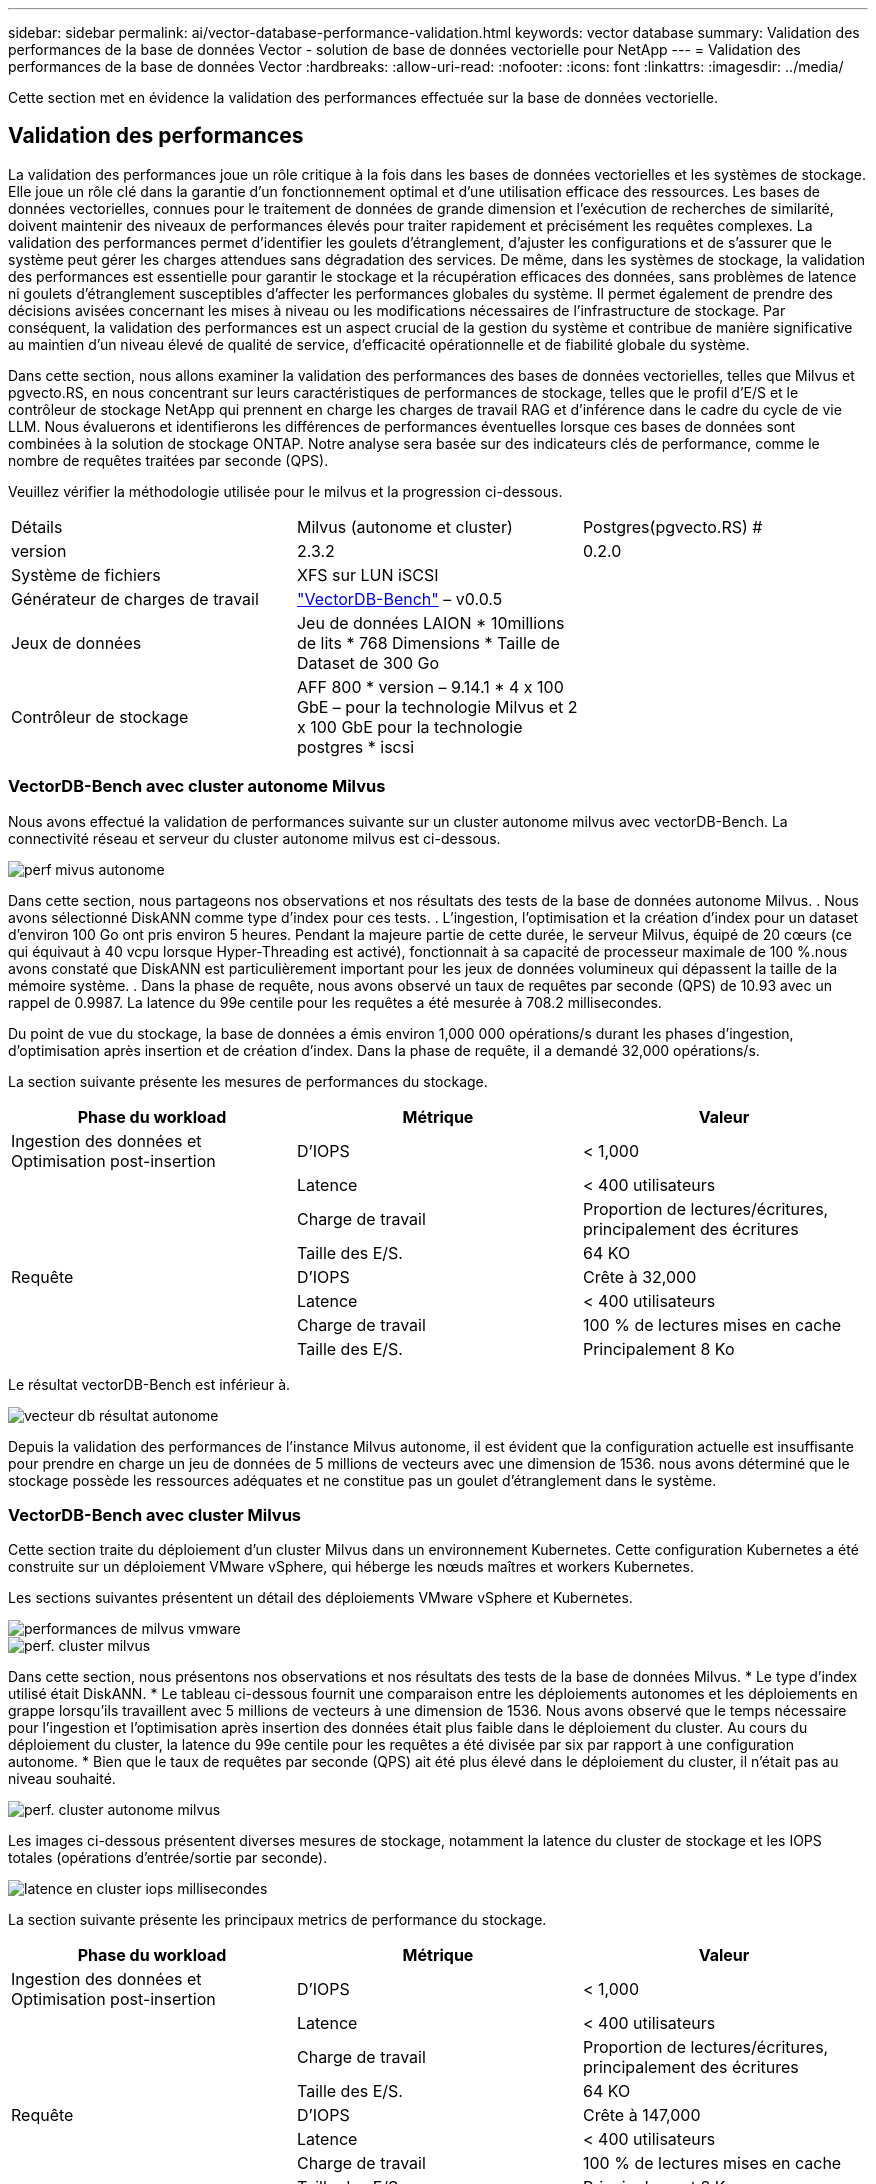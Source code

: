 ---
sidebar: sidebar 
permalink: ai/vector-database-performance-validation.html 
keywords: vector database 
summary: Validation des performances de la base de données Vector - solution de base de données vectorielle pour NetApp 
---
= Validation des performances de la base de données Vector
:hardbreaks:
:allow-uri-read: 
:nofooter: 
:icons: font
:linkattrs: 
:imagesdir: ../media/


[role="lead"]
Cette section met en évidence la validation des performances effectuée sur la base de données vectorielle.



== Validation des performances

La validation des performances joue un rôle critique à la fois dans les bases de données vectorielles et les systèmes de stockage. Elle joue un rôle clé dans la garantie d'un fonctionnement optimal et d'une utilisation efficace des ressources. Les bases de données vectorielles, connues pour le traitement de données de grande dimension et l'exécution de recherches de similarité, doivent maintenir des niveaux de performances élevés pour traiter rapidement et précisément les requêtes complexes. La validation des performances permet d'identifier les goulets d'étranglement, d'ajuster les configurations et de s'assurer que le système peut gérer les charges attendues sans dégradation des services. De même, dans les systèmes de stockage, la validation des performances est essentielle pour garantir le stockage et la récupération efficaces des données, sans problèmes de latence ni goulets d'étranglement susceptibles d'affecter les performances globales du système. Il permet également de prendre des décisions avisées concernant les mises à niveau ou les modifications nécessaires de l'infrastructure de stockage. Par conséquent, la validation des performances est un aspect crucial de la gestion du système et contribue de manière significative au maintien d'un niveau élevé de qualité de service, d'efficacité opérationnelle et de fiabilité globale du système.

Dans cette section, nous allons examiner la validation des performances des bases de données vectorielles, telles que Milvus et pgvecto.RS, en nous concentrant sur leurs caractéristiques de performances de stockage, telles que le profil d'E/S et le contrôleur de stockage NetApp qui prennent en charge les charges de travail RAG et d'inférence dans le cadre du cycle de vie LLM. Nous évaluerons et identifierons les différences de performances éventuelles lorsque ces bases de données sont combinées à la solution de stockage ONTAP. Notre analyse sera basée sur des indicateurs clés de performance, comme le nombre de requêtes traitées par seconde (QPS).

Veuillez vérifier la méthodologie utilisée pour le milvus et la progression ci-dessous.

|===


| Détails | Milvus (autonome et cluster) | Postgres(pgvecto.RS) # 


| version | 2.3.2 | 0.2.0 


| Système de fichiers | XFS sur LUN iSCSI |  


| Générateur de charges de travail | link:https://github.com/zilliztech/VectorDBBench["VectorDB-Bench"] – v0.0.5 |  


| Jeux de données | Jeu de données LAION
* 10millions de lits
* 768 Dimensions
* Taille de Dataset de 300 Go |  


| Contrôleur de stockage | AFF 800 * version – 9.14.1 * 4 x 100 GbE – pour la technologie Milvus et 2 x 100 GbE pour la technologie postgres * iscsi |  
|===


=== VectorDB-Bench avec cluster autonome Milvus

Nous avons effectué la validation de performances suivante sur un cluster autonome milvus avec vectorDB-Bench.
La connectivité réseau et serveur du cluster autonome milvus est ci-dessous.

image::perf_mivus_standalone.png[perf mivus autonome]

Dans cette section, nous partageons nos observations et nos résultats des tests de la base de données autonome Milvus.
.	Nous avons sélectionné DiskANN comme type d'index pour ces tests.
.	L'ingestion, l'optimisation et la création d'index pour un dataset d'environ 100 Go ont pris environ 5 heures. Pendant la majeure partie de cette durée, le serveur Milvus, équipé de 20 cœurs (ce qui équivaut à 40 vcpu lorsque Hyper-Threading est activé), fonctionnait à sa capacité de processeur maximale de 100 %.nous avons constaté que DiskANN est particulièrement important pour les jeux de données volumineux qui dépassent la taille de la mémoire système.
.	Dans la phase de requête, nous avons observé un taux de requêtes par seconde (QPS) de 10.93 avec un rappel de 0.9987. La latence du 99e centile pour les requêtes a été mesurée à 708.2 millisecondes.

Du point de vue du stockage, la base de données a émis environ 1,000 000 opérations/s durant les phases d'ingestion, d'optimisation après insertion et de création d'index. Dans la phase de requête, il a demandé 32,000 opérations/s.

La section suivante présente les mesures de performances du stockage.

|===
| Phase du workload | Métrique | Valeur 


| Ingestion des données
et
Optimisation post-insertion | D'IOPS | < 1,000 


|  | Latence | < 400 utilisateurs 


|  | Charge de travail | Proportion de lectures/écritures, principalement des écritures 


|  | Taille des E/S. | 64 KO 


| Requête | D'IOPS | Crête à 32,000 


|  | Latence | < 400 utilisateurs 


|  | Charge de travail | 100 % de lectures mises en cache 


|  | Taille des E/S. | Principalement 8 Ko 
|===
Le résultat vectorDB-Bench est inférieur à.

image::vector_db_result_standalone.png[vecteur db résultat autonome]

Depuis la validation des performances de l'instance Milvus autonome, il est évident que la configuration actuelle est insuffisante pour prendre en charge un jeu de données de 5 millions de vecteurs avec une dimension de 1536. nous avons déterminé que le stockage possède les ressources adéquates et ne constitue pas un goulet d'étranglement dans le système.



=== VectorDB-Bench avec cluster Milvus

Cette section traite du déploiement d'un cluster Milvus dans un environnement Kubernetes. Cette configuration Kubernetes a été construite sur un déploiement VMware vSphere, qui héberge les nœuds maîtres et workers Kubernetes.

Les sections suivantes présentent un détail des déploiements VMware vSphere et Kubernetes.

image::milvus_vmware_perf.png[performances de milvus vmware]

image::milvus_cluster_perf.png[perf. cluster milvus]

Dans cette section, nous présentons nos observations et nos résultats des tests de la base de données Milvus.
* Le type d'index utilisé était DiskANN.
* Le tableau ci-dessous fournit une comparaison entre les déploiements autonomes et les déploiements en grappe lorsqu'ils travaillent avec 5 millions de vecteurs à une dimension de 1536. Nous avons observé que le temps nécessaire pour l'ingestion et l'optimisation après insertion des données était plus faible dans le déploiement du cluster. Au cours du déploiement du cluster, la latence du 99e centile pour les requêtes a été divisée par six par rapport à une configuration autonome.
* Bien que le taux de requêtes par seconde (QPS) ait été plus élevé dans le déploiement du cluster, il n'était pas au niveau souhaité.

image::milvus_standalone_cluster_perf.png[perf. cluster autonome milvus]

Les images ci-dessous présentent diverses mesures de stockage, notamment la latence du cluster de stockage et les IOPS totales (opérations d'entrée/sortie par seconde).

image::storagecluster_latency_iops_milcus.png[latence en cluster iops millisecondes]

La section suivante présente les principaux metrics de performance du stockage.

|===
| Phase du workload | Métrique | Valeur 


| Ingestion des données
et
Optimisation post-insertion | D'IOPS | < 1,000 


|  | Latence | < 400 utilisateurs 


|  | Charge de travail | Proportion de lectures/écritures, principalement des écritures 


|  | Taille des E/S. | 64 KO 


| Requête | D'IOPS | Crête à 147,000 


|  | Latence | < 400 utilisateurs 


|  | Charge de travail | 100 % de lectures mises en cache 


|  | Taille des E/S. | Principalement 8 Ko 
|===
Sur la base de la validation des performances du cluster Milvus autonome et du cluster Milvus, nous présentons les détails du profil d'E/S du stockage.
* Nous avons observé que le profil d'E/S reste cohérent à la fois dans les déploiements autonomes et en cluster.
* La différence observée dans le pic d'IOPS peut être attribuée au plus grand nombre de clients dans le déploiement de cluster.



=== VectorDB-Bench avec Postgres (pgvecto.RS)

Nous avons effectué les actions suivantes sur PostgreSQL(pgvecto.RS) à l'aide de VectorDB-Bench :
Les détails concernant la connectivité réseau et serveur de PostgreSQL (plus précisément, pgvecto.RS) sont les suivants :

image::pgvecto_perf_network_connectivity.png[connectivité réseau pgvecto perf]

Dans cette section, nous partageons nos observations et nos résultats des tests de la base de données PostgreSQL, en particulier à l'aide de pgvecto.RS.
* Nous avons choisi HNSW comme type d'index pour ces tests parce qu'au moment des tests, DiskANN n'était pas disponible pour pgvecto.RS.
* Pendant la phase d'ingestion des données, nous avons chargé le jeu de données de Cohere, qui se compose de 10 millions de vecteurs à une dimension de 768. Ce processus a pris environ 4.5 heures.
* Dans la phase de requête, nous avons observé un taux de requêtes par seconde (QPS) de 1,068 avec un rappel de 0.6344. La latence du 99e centile pour les requêtes a été mesurée à 20 millisecondes. Pendant la majeure partie de l'exécution, le CPU client fonctionnait à 100 % de sa capacité.

Les images ci-dessous offrent une vue d'ensemble des différentes mesures de stockage, y compris les IOPS totales de latence du cluster de stockage (opérations d'entrée/sortie par seconde).

image::pgvecto_storage_iops_latency.png[latence des iops de stockage pgvecto]

 The following section presents the key storage performance metrics.
image::pgvecto_storage_perf_metrics.png[metrics de performances de stockage pgvecto]



=== Comparaison des performances entre milvus et postgres sur le banc de base de données vectoriel

image::perf_comp_milvus_postgres.png[post. comp. perf. milvus]

Sur la base de notre validation des performances de Milvus et PostgreSQL à l'aide de VectorDBBench, nous avons observé ce qui suit :

* Type d'index : HNSW
* Dataset : cohere avec 10 millions de vecteurs à 768 dimensions


Nous avons constaté que pgvecto.RS a atteint un taux de requêtes par seconde (QPS) de 1,068 avec un rappel de 0.6344, tandis que Milvus a atteint un taux QPS de 106 avec un rappel de 0.9842.

Si la haute précision de vos requêtes est une priorité, Milvus surpasse pgvecto.RS car il récupère une proportion plus élevée d'éléments pertinents par requête. Toutefois, si le nombre de requêtes par seconde est un facteur plus important, pgvecto.RS dépasse Milvus. Il est important de noter, cependant, que la qualité des données récupérées via pgvecto.RS est plus faible, avec environ 37% des résultats de recherche étant des éléments non pertinents.



=== Observation basée sur nos validations de performances :

Sur la base de nos validations de performances, nous avons fait les observations suivantes :

Chez Milvus, le profil d'E/S ressemble beaucoup à une charge de travail OLTP, comme c'est le cas avec Oracle SLOB. Le banc d'essai se compose de trois phases : ingestion des données, post-optimisation et requête. Les étapes initiales sont principalement caractérisées par des opérations d'écriture de 64 Ko, alors que la phase de requête implique principalement des lectures de 8 Ko. Nous pensons que ONTAP devrait gérer la charge d'E/S Milvus avec compétence.

Le profil d'E/S PostgreSQL ne présente pas de charge de travail de stockage complexe. Étant donné que l'implémentation in-memory est en cours, nous n'avons pas observé d'E/S de disque pendant la phase de requête.

DiskANN émerge comme une technologie cruciale pour la différenciation du stockage. Il permet une mise à l'échelle efficace de la recherche de base de données vectorielle au-delà de la limite de la mémoire système. Toutefois, il est peu probable qu'il se démarque des performances de stockage grâce à des indices de base de données vectoriels en mémoire tels que HNSW.

Il est également important de noter que le stockage ne joue pas un rôle critique pendant la phase de requête lorsque le type d'index est HSNW, qui est la phase de fonctionnement la plus importante pour les bases de données vectorielles prenant en charge les applications RAG. Cela signifie que la performance du stockage n'a pas un impact significatif sur les performances globales de ces applications.
